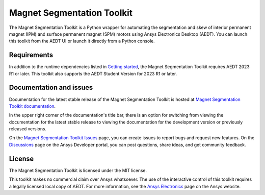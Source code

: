 Magnet Segmentation Toolkit
===========================

|pyansys| |PythonVersion| |GH-CI| |MIT| |black|

.. |pyansys| image:: https://img.shields.io/badge/Py-Ansys-ffc107.svg?logo=data:image/png;base64,iVBORw0KGgoAAAANSUhEUgAAABAAAAAQCAIAAACQkWg2AAABDklEQVQ4jWNgoDfg5mD8vE7q/3bpVyskbW0sMRUwofHD7Dh5OBkZGBgW7/3W2tZpa2tLQEOyOzeEsfumlK2tbVpaGj4N6jIs1lpsDAwMJ278sveMY2BgCA0NFRISwqkhyQ1q/Nyd3zg4OBgYGNjZ2ePi4rB5loGBhZnhxTLJ/9ulv26Q4uVk1NXV/f///////69du4Zdg78lx//t0v+3S88rFISInD59GqIH2esIJ8G9O2/XVwhjzpw5EAam1xkkBJn/bJX+v1365hxxuCAfH9+3b9/+////48cPuNehNsS7cDEzMTAwMMzb+Q2u4dOnT2vWrMHu9ZtzxP9vl/69RVpCkBlZ3N7enoDXBwEAAA+YYitOilMVAAAAAElFTkSuQmCC
   :target: https://docs.pyansys.com/
   :alt: PyAnsys

.. |PythonVersion| image:: https://img.shields.io/badge/python-3.7+-blue.svg
   :target: https://www.python.org/downloads/

.. |GH-CI| image:: https://github.com/ansys/pyaedt-toolkit-template/actions/workflows/ci_cd.yml/badge.svg
   :target: https://github.com/ansys/magnet-segmentation-toolkit/blob/main/.github/workflows/ci_cd.yml

.. |MIT| image:: https://img.shields.io/badge/License-MIT-yellow.svg
   :target: https://opensource.org/licenses/MIT

.. |black| image:: https://img.shields.io/badge/code%20style-black-000000.svg?style=flat
  :target: https://github.com/psf/black
  :alt: black

.. reuse_start

The Magnet Segmentation Toolkit is a Python wrapper for automating the segmentation
and skew of interior permanent magnet (IPM) and surface permanent magnet (SPM)
motors using Ansys Electronics Desktop (AEDT). You can launch this toolkit
from the AEDT UI or launch it directly from a Python console.

Requirements
~~~~~~~~~~~~
In addition to the runtime dependencies listed in
`Getting started <https://aedt.motor.toolkit.docs.pyansys.com/version/stable/Getting_started.html>`_,
the Magnet Segmentation Toolkit requires AEDT 2023 R1 or later. This toolkit also supports the AEDT
Student Version for 2023 R1 or later.

Documentation and issues
~~~~~~~~~~~~~~~~~~~~~~~~
Documentation for the latest stable release of the Magnet Segmentation Toolkit is hosted at
`Magnet Segmentation Toolkit documentation <https://aedt.motor.toolkit.docs.pyansys.com/version/stable/index.html>`_.

In the upper right corner of the documentation's title bar, there is an option for switching from
viewing the documentation for the latest stable release to viewing the documentation for the
development version or previously released versions.

On the `Magnet Segmentation Toolkit Issues <https://github.com/ansys/magnet-segmentation-toolkit/issues>`_
page, you can create issues to report bugs and request new features. On the `Discussions <https://discuss.ansys.com/>`_
page on the Ansys Developer portal, you can post questions, share ideas, and get community feedback.

License
~~~~~~~
The Magnet Segmentation Toolkit is licensed under the MIT license.

This toolkit makes no commercial claim over Ansys whatsoever. The use of the interactive
control of this toolkit requires a legally licensed local copy of AEDT. For more information,
see the `Ansys Electronics <https://www.ansys.com/products/electronics>`_ page on the Ansys website.
